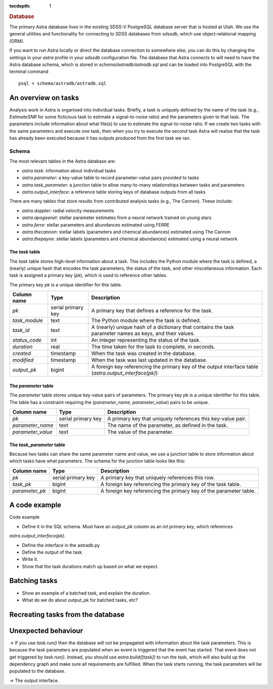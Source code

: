 
.. title:: Database

.. role:: header_no_toc
  :class: class_header_no_toc

.. title:: Database

:tocdepth: 1

.. rubric:: :header_no_toc:`Database`


The primary Astra database lives in the existing SDSS-V PostgreSQL database server that is 
hosted at Utah. We use the general utilities and functionality for connecting to SDSS databases 
from `sdssdb`, which use object-relational mapping (ORM).

If you want to run Astra locally or direct the database connection to somewhere else, you can do this by changing the settings in your `astra` profile in your `sdssdb` configuration file. The database that Astra connects to will need to have the Astra database schema, which is stored in `schema/astradb/astradb.sql` and can be loaded into PostgreSQL with the terminal command ::

    psql < schema/astradb/astradb.sql

An overview on tasks
--------------------

Analysis work in Astra is organised into individual tasks. Briefly, a task is uniquely defined by the name of the task (e.g., `EstimateSNR` for some ficticious task to estimate a signal-to-noise ratio) and the parameters given to that task. The parameters include information about what file(s) to use to estimate the signal-to-noise ratio. If we create two tasks with the same parameters and execute one task, then when you try to execute the second task Astra will realise that the task has already been executed because it has outputs produced from the first task we ran.


Schema
======

The most relevant tables in the Astra database are:

- `astra.task`: information about individual tasks
- `astra.parameter`: a key-value table to record parameter-value pairs provided to tasks
- `astra.task_parameter`: a junction table to allow many-to-many relationships between tasks and parameters
- `astra.output_interface`: a reference table storing keys of database outputs from all tasks

There are many tables that store results from contributed analysis tasks (e.g., The Cannon). These include:

- `astra.doppler`: radial velocity measurements
- `astra.apogeenet`: stellar parameter estimates from a neural network trained on young stars
- `astra.ferre`: stellar parameters and abundances estimated using FERRE
- `astra.thecannon`: stellar labels (parameters and chemical abundances) estimated using The Cannon
- `astra.thepayne`: stellar labels (parameters and chemical abundances) estimated using a neural network


The `task` table
^^^^^^^^^^^^^^^^

The `task` table stores high-level information about a task. This includes the Python module where the task is defined, a (nearly) unique hash that encodes the task parameters, the status of the task, and other miscellaneous information. Each task is assigned a primary key (`pk`), which is used to reference other tables.

The primary key `pk` is a unique identifier for this table.

+---------------+---------------------+------------------------------------------------------------+
| Column name   | Type                | Description                                                |
+===============+=====================+============================================================+
| `pk`          | serial primary key  | A primary key that defines a reference for the task.       |
+---------------+---------------------+------------------------------------------------------------+
| `task_module` | text                | The Python module where the task is defined.               |
+---------------+---------------------+------------------------------------------------------------+
| `task_id`     | text                | A (nearly) unique hash of a dictionary that contains the   |
|               |                     | task parameter names as keys, and their values.            |
+---------------+---------------------+------------------------------------------------------------+
| `status_code` | int                 | An integer representing the status of the task.            |
+---------------+---------------------+------------------------------------------------------------+
| `duration`    | real                | The time taken for the task to complete, in seconds.       |
+---------------+---------------------+------------------------------------------------------------+
| `created`     | timestamp           | When the task was created in the database.                 |
+---------------+---------------------+------------------------------------------------------------+
| `modified`    | timestamp           | When the task was last updated in the database.            |
+---------------+---------------------+------------------------------------------------------------+
| `output_pk`   | bigint              | A foreign key referencing the primary key of the output    |
|               |                     | interface table (`astra.output_interface(pk)`)             |
+---------------+---------------------+------------------------------------------------------------+


The `parameter` table
^^^^^^^^^^^^^^^^^^^^^

The `parameter` table stores unique key-value pairs of parameters. The primary key `pk` is a unique identifier for this table. The table has a constraint requiring the (`parameter_name`, `parameter_value`) pairs to be unique.

+-------------------+---------------------+------------------------------------------------------------+
| Column name       | Type                | Description                                                |
+===================+=====================+============================================================+
| `pk`              | serial primary key  | A primary key that uniquely references this key-value pair.|
+-------------------+---------------------+------------------------------------------------------------+
| `parameter_name`  | text                | The name of the parameter, as defined in the task.         |
+-------------------+---------------------+------------------------------------------------------------+
| `parameter_value` | text                | The value of the parameter.                                |
+-------------------+---------------------+------------------------------------------------------------+



The `task_parameter` table
^^^^^^^^^^^^^^^^^^^^^^^^^^

Because two tasks can share the same parameter name and value, we use a junction table to store information about which tasks have what parameters. The schema for the junction table looks like this:

+-------------------+---------------------+-------------------------------------------------------------------+
| Column name       | Type                | Description                                                       |
+===================+=====================+===================================================================+
| `pk`              | serial primary key  | A primary key that uniquely references this row.                  |
+-------------------+---------------------+-------------------------------------------------------------------+
| `task_pk`         | bigint              | A foreign key referencing the primary key of the task table.      |
+-------------------+---------------------+-------------------------------------------------------------------+
| `parameter_pk`    | bigint              | A foreign key referencing the primary key of the parameter table. |
+-------------------+---------------------+-------------------------------------------------------------------+



A code example
--------------

Code example

- Define it in the SQL schema. Must have an `output_pk` column as an `int primary key`, which references
`astra.output_interface(pk)`.

- Define the interface in the astradb.py

- Define the output of the task.

- Write it.

- Show that the task durations match up based on what we expect.




Batching tasks
--------------

- Show an example of a batched task, and explain the duration.

- What do we do about output_pk for batched tasks, etc?


Recreating tasks from the database
----------------------------------


Unexpected behaviour
--------------------

-> If you use `task.run()` then the database will not be propagated with information about the task parameters. This is because the task parameters are populated when an event is triggered that the event has started. That event does not get triggered by `task.run()`. Instead, you should use `astra.build([task])` to run the task, which will also build up the dependency graph and make sure all requirements are fulfilled. When the task starts running, the task parameters will be populated to the database.


-> The output interface.